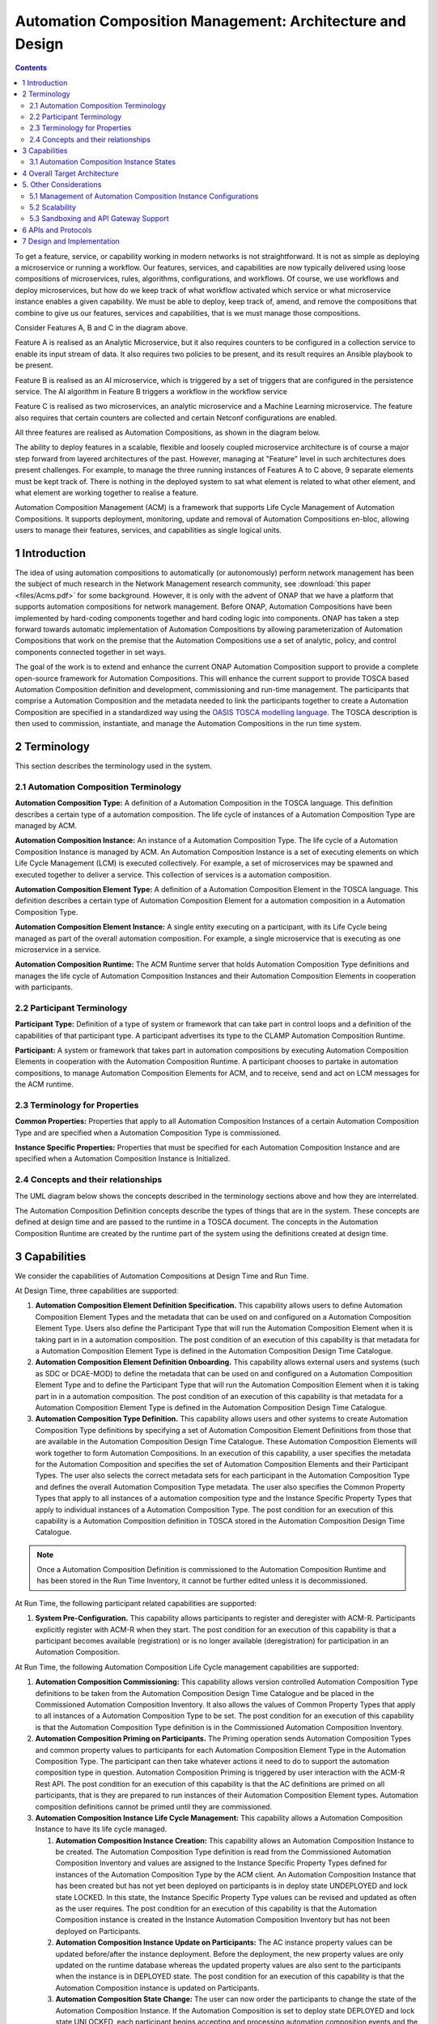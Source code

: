 .. This work is licensed under a Creative Commons Attribution 4.0 International License.

.. _clamp-acm_architecture-label:

Automation Composition Management: Architecture and Design
##########################################################

.. contents::
    :depth: 4

To get a feature, service, or capability working in modern networks is not straightforward.
It is not as simple as deploying a microservice or running a workflow. Our features, services, and capabilities are
now typically delivered using loose compositions of microservices, rules, algorithms, configurations, and workflows.
Of course, we use workflows and deploy microservices, but how do we keep track of what workflow activated which service
or what microservice instance enables a given capability. We must be able to deploy, keep track of, amend, and remove
the compositions that combine to give us our features, services and capabilities, that is we must manage those compositions.

.. image:: images/feature-compositions.png

Consider Features A, B and C in the diagram above.

Feature A is realised as an Analytic Microservice, but it also requires counters to be configured in a collection
service to enable its input stream of data. It also requires two policies to be present, and its result
requires an Ansible playbook to be present.

Feature B is realised as an AI microservice, which is triggered by a set of triggers that are configured in the
persistence service. The AI algorithm in Feature B triggers a workflow in the workflow service

Feature C is realised as two microservices, an analytic microservice and a Machine Learning microservice.
The feature also requires that certain counters are collected and certain Netconf configurations are enabled.

All three features are realised as Automation Compositions, as shown in the diagram below.

.. image:: images/feature-automation-compositions.png

The ability to deploy features in a scalable, flexible and loosely coupled microservice architecture is of course
a major step forward from layered architectures of the past. However, managing at "Feature" level in such architectures
does present challenges. For example, to manage the three running instances of Features A to C above,
9 separate elements must be kept track of. There is nothing in the deployed system to sat what element is
related to what other element, and what element are working together to realise a feature.

Automation Composition Management (ACM) is a framework that supports Life Cycle Management of Automation Compositions.
It supports deployment, monitoring, update and removal of Automation Compositions en-bloc, allowing users
to manage their features, services, and capabilities as single logical units.

1 Introduction
==============

The idea of using automation compositions to automatically (or autonomously) perform network management
has been the subject of much research in the Network Management research community, see
:download:`this paper <files/Acms.pdf>` for some background. However, it is only with
the advent of ONAP that we have a platform that supports automation compositions for network management.
Before ONAP, Automation Compositions have been implemented by hard-coding components together and hard
coding logic into components. ONAP has taken a step forward towards automatic implementation
of Automation Compositions by allowing parameterization of Automation Compositions that work on the premise that
the Automation Compositions use a set of analytic, policy, and control components connected together in
set ways.

The goal of the work is to extend and enhance the current ONAP Automation Composition support to provide
a complete open-source framework for Automation Compositions. This will enhance the current support to
provide TOSCA based Automation Composition definition and development, commissioning and run-time management.
The participants that comprise a Automation Composition and the metadata needed to link the participants
together to create a Automation Composition are specified in a standardized way using the `OASIS TOSCA
modelling language <http://docs.oasis-open.org/tosca/TOSCA-Simple-Profile-YAML/>`_. The TOSCA
description is then used to commission, instantiate, and manage the Automation Compositions in the run
time system.

.. image:: images/01-acm-overview.png

2 Terminology
=============

This section describes the terminology used in the system.

2.1 Automation Composition Terminology
--------------------------------------

**Automation Composition Type:** A definition of a Automation Composition in the TOSCA language. This definition describes
a certain type of a automation composition. The life cycle of instances of a Automation Composition Type are managed
by ACM.

**Automation Composition Instance:** An instance of a Automation Composition Type. The life cycle of a Automation Composition
Instance is managed by ACM. An Automation Composition Instance is a set of executing elements on which
Life Cycle Management (LCM) is executed collectively. For example, a set of microservices may be
spawned and executed together to deliver a service. This collection of services is a automation composition.

**Automation Composition Element Type:** A definition of a Automation Composition Element in the TOSCA language. This
definition describes a certain type of Automation Composition Element for a automation composition in a Automation
Composition Type.

**Automation Composition Element Instance:** A single entity executing on a participant, with its Life Cycle
being managed as part of the overall automation composition. For example, a single microservice that is
executing as one microservice in a service.

**Automation Composition Runtime:** The ACM Runtime server that holds Automation Composition Type definitions and manages
the life cycle of Automation Composition Instances and their Automation Composition Elements in cooperation with
participants.


2.2 Participant Terminology
---------------------------

**Participant Type:** Definition of a type of system or framework that can take part in control
loops and a definition of the capabilities of that participant type. A participant advertises
its type to the CLAMP Automation Composition Runtime.

**Participant:** A system or framework that takes part in automation compositions by executing Automation Composition
Elements in cooperation with the Automation Composition Runtime. A participant chooses to partake
in automation compositions, to manage Automation Composition Elements for ACM, and to receive, send and act on
LCM messages for the ACM runtime.

2.3 Terminology for Properties
------------------------------

**Common Properties:** Properties that apply to all Automation Composition Instances of a certain Automation
Composition Type and are specified when a Automation Composition Type is commissioned.

**Instance Specific Properties:** Properties that must be specified for each Automation Composition Instance
and are specified when a Automation Composition Instance is Initialized.

2.4 Concepts and their relationships
------------------------------------

The UML diagram below shows the concepts described in the terminology sections above and how
they are interrelated.

.. image:: images/02-acm-concepts.png

The Automation Composition Definition concepts describe the types of things that are in the system. These
concepts are defined at design time and are passed to the runtime in a TOSCA document. The
concepts in the Automation Composition Runtime are created by the runtime part of the system using the
definitions created at design time.

.. _acm-capabilities:

3 Capabilities
==============

We consider the capabilities of Automation Compositions at Design Time and Run Time.

At Design Time, three capabilities are supported:

#. **Automation Composition Element Definition Specification.** This capability allows users to define Automation
   Composition Element Types and the metadata that can be used on and configured on a Automation Composition Element
   Type. Users also define the Participant Type that will run the Automation Composition Element when it is
   taking part in in a automation composition. The post condition of an execution of this capability is that
   metadata for a Automation Composition Element Type is defined in the Automation Composition Design Time Catalogue.

#. **Automation Composition Element Definition Onboarding.** This capability allows external users and systems
   (such as SDC or DCAE-MOD) to define the metadata that can be used on and configured on a Automation
   Composition Element Type and to define the Participant Type that will run the Automation Composition Element when
   it is taking part in in a automation composition. The post condition of an execution of this capability
   is that metadata for a Automation Composition Element Type is defined in the Automation Composition Design Time
   Catalogue.

#. **Automation Composition Type Definition.** This capability allows users and other systems to create Automation
   Composition Type definitions by specifying a set of Automation Composition Element Definitions from those that
   are available in the Automation Composition Design Time Catalogue. These Automation Composition Elements will
   work together to form Automation Compositions. In an execution of this capability, a user specifies the
   metadata for the Automation Composition and specifies the set of Automation Composition Elements and their Participant
   Types. The user also selects the correct metadata sets for each participant in the Automation Composition
   Type and defines the overall Automation Composition Type metadata. The user also specifies the Common
   Property Types that apply to all instances of a automation composition type and the Instance Specific
   Property Types that apply to individual instances of a Automation Composition Type. The post condition for
   an execution of this capability is a Automation Composition definition in TOSCA stored in the Automation Composition
   Design Time Catalogue.

.. note::
    Once a Automation Composition Definition is commissioned to the Automation Composition Runtime and has been
    stored in the Run Time Inventory, it cannot be further edited unless it is decommissioned.


At Run Time, the following participant related capabilities are supported:

#. **System Pre-Configuration.** This capability allows participants to register and deregister with ACM-R.
   Participants explicitly register with ACM-R when they start. The post condition for an execution of this capability
   is that a participant becomes available (registration) or is no longer available (deregistration) for
   participation in an Automation Composition.

At Run Time, the following Automation Composition Life Cycle management capabilities are supported:

#. **Automation Composition Commissioning:** This capability allows version controlled Automation Composition Type
   definitions to be taken from the Automation Composition Design Time Catalogue and be placed in the
   Commissioned Automation Composition Inventory. It also allows the values of Common Property Types
   that apply to all instances of a Automation Composition Type to be set. The post condition for an execution of this
   capability is that the Automation Composition Type definition is in the Commissioned Automation Composition
   Inventory.

#. **Automation Composition Priming on Participants.** The Priming operation sends Automation Composition Types
   and common property values to participants for each Automation Composition Element Type in the Automation
   Composition Type. The participant can then take whatever actions it need to do to support
   the automation composition type in question. Automation Composition Priming is triggered by user interaction
   with the ACM-R Rest API. The post condition for an execution of this capability is that the AC definitions are
   primed on all participants, that is they are prepared to run instances of their Automation Composition Element types.
   Automation composition definitions cannot be primed until they are commissioned.

#. **Automation Composition Instance Life Cycle Management:** This capability allows a Automation Composition
   Instance to have its life cycle managed.

   #. **Automation Composition Instance Creation:** This capability allows an Automation Composition Instance to be
      created. The Automation Composition Type definition is read from the Commissioned Automation Composition Inventory
      and values are assigned to the Instance Specific Property Types defined for instances of the Automation Composition
      Type by the ACM client. An Automation Composition Instance that has been created but has not yet been deployed
      on participants is in deploy state UNDEPLOYED and lock state LOCKED. In this state, the Instance Specific Property
      Type values can be revised and updated as often as the user requires. The post condition for an execution of this
      capability is that the Automation Composition instance is created in the Instance Automation Composition Inventory but
      has not been deployed on Participants.

   #. **Automation Composition Instance Update on Participants:** The AC instance property values can be updated before/after
      the instance deployment. Before the deployment, the new property values are only updated on the runtime database whereas
      the updated property values are also sent to the participants when the instance is in DEPLOYED state.
      The post condition for an execution of this capability is that the Automation Composition instance is updated
      on Participants.

   #. **Automation Composition State Change:** The user can now order the participants to change the state
      of the Automation Composition Instance. If the Automation Composition is set to deploy state DEPLOYED and
      lock state UNLOCKED, each participant begins accepting and processing automation composition events and the
      Automation Composition Instance is set to state DEPLOYED/UNLOCKED in the Instantiated Automation Composition
      inventory. The post condition for an execution of this capability is that the Automation Composition instance
      state is changed on participants.

   #. **Automation Composition Instance Monitoring:** This capability allows Automation Composition Instances to be
      monitored. Users can check the status of Participants, Automation Composition Instances, and Automation
      Composition Elements. Participants report their overall status and the status of Automation Composition
      Elements they are running periodically to ACM-R. ACM aggregates these status reports
      into an aggregated Automation Composition Instance status record, which is available for monitoring.
      The post condition for an execution of this capability is that Automation Composition Instances are
      being monitored.

   #. **Automation Composition Instance Supervision:** This capability allows Automation Composition Instances to be
      supervised. The ACM runtime expects participants to report on Automation Composition Elements
      periodically. The ACM runtime checks that periodic reports are received and that each
      Automation Composition Element is in the state it should be in. If reports are missed or if a
      Automation Composition Element is in an incorrect state, remedial action is taken and notifications
      are issued. The post condition for an execution of this capability is that Automation Composition
      Instances are being supervised by the ACM runtime.

   #. **Automation Composition Instance Removal from Participants:** A user can order the removal of a Automation
      Composition Instance from participants. The post condition for an execution of this capability is
      that the Automation Composition instance is removed from Participants.

   #. **Automation Composition Instance Deletion:** A user can order the removal of a Automation Composition Instance
      from the ACM runtime and participants. Automation Composition Instances that are DEPLOYED/UNLOCKED on participants cannot
      be removed from the ACM runtime. Each participant begins accepting and processing automation composition events removing the
      Automation Composition Instance from the inventory. The post condition for an execution of this capability
      is that the Automation Composition instance is removed from Instance Automation Composition Inventory
      in ACM runtime and participants.

#. **Automation Composition Depriming on Participants.** The Depriming operation removes Automation Composition Types
   and common property values from participants for each Automation Composition Element Type in the Automation
   Composition Type. Automation Composition Depriming is triggered by user interaction
   with the ACM-R Rest API. The post condition for an execution of this capability is that the AC definitions are
   deprimed on all participants, that is they are no longer prepared to run instances of their Automation Composition
   Element types. Automation composition definitions cannot be deprimed on a participant until the instances for that
   participant are deleted.

#. **Automation Composition Decommissioning:** This capability allows version controlled Automation Composition Type
   definitions to be removed from the Commissioned Automation Composition Inventory. An Automation Composition
   Definition that has instances in the Instantiated Automation Composition Inventory or has not been deprimed on
   participants cannot be removed. The post condition for an execution of this capability is that the Automation
   Composition Type definition removed from the Commissioned Automation Composition Inventory.

.. note::
    The system dialogues for run time capabilities are described in detail on the
    :ref:`System Level Dialogues <system-level-label>` page.

.. _acm-instance-states:

3.1 Automation Composition Instance States
------------------------------------------

When an automation composition definition has been commissioned and primed, instances of the automation composition can be
created, updated, and deleted. The system manages the lifecycle of automation compositions and ac elements
following the state transition diagram below.

.. image:: images/03-acm-instance-states.png

4 Overall Target Architecture
=============================

The diagram below shows an overview of the architecture of TOSCA based Automation Composition
Management in ACM-R.

.. image:: images/04-overview.png

Following the ONAP Reference Architecture, the architecture has a Design Time part and
a Runtime part.

The Design Time part of the architecture allows a user to specify metadata for participants.
It also allows users to compose automation compositions. The Design Time Catalogue contains the metadata
primitives and automation composition definition primitives for composition of automation compositions. As shown
in the figure above, the Design Time component provides a system where Automation Compositions can be
designed and defined in metadata. This means that a Automation Composition can have any arbitrary
structure and the Automation Composition developers can use whatever analytic, policy, or control
participants they like to implement their Automation Composition. At composition time, the user
parameterizes the Automation Composition and stores it in the design time catalogue. This catalogue
contains the primitive metadata for any participants that can be used to compose a Automation
Composition. A Automation Composition SDK is used to compose a Automation Composition by aggregating the metadata for
the participants chosen to be used in a Automation Composition and by constructing the references between
the participants. The architecture of the Automation Composition Design Time part will be elaborated in
future releases.

Composed Automation Compositions are commissioned on the run time part of the system, where they are
stored in the Commissioned Automation Composition inventory and are available for instantiation. The
Commissioning component provides a CRUD REST interface for Automation Composition Types, and implements
CRUD of Automation Composition Types. Commissioning also implements validation and persistence of incoming
Automation Composition Types. It also guarantees the integrity of updates and deletions of Automation Composition
Types, such as performing updates in accordance with semantic versioning rules and ensuring that
deletions are not allowed on Automation Composition Types that have instances defined.

The Instantiation component manages the Life Cycle Management of Automation Composition Instances and
their Automation Composition Elements. It publishes a REST interface that is used to create Automation Composition
Instances and set values for Common and Instance Specific properties. This REST interface is
public and is used by the ACM GUI. It may also be used by any other client via the public
REST interface. The REST interface also allows the state of Automation Composition Instances to be changed.
A user can change the state of Automation Composition Instances as described in the state transition
diagram shown in section 2 above. The Instantiation component issues update and state change
messages via DMaaP/Kafka to participants so that they can update and manage the state of the Automation
Composition Elements they are responsible for. The Instantiation component also implements persistence
of Automation Composition Instances, automation composition elements, and their state changes.

The Monitoring component reads updates sent by participants. Participants report on the
state of their Automation Composition Elements periodically and in response to a message they have
received from the Instantiation component. The Monitoring component reads the contents of
the participant messages and persists their state updates and statistics records. It also
publishes a REST interface that publishes the current state of all Participants, Automation
Composition Instances and their Automation Composition Elements, as well as publishing Participant and
Automation Composition statistics.

The Supervision component is responsible for checking that Automation Composition Instances are correctly
instantiated and are in the correct state (UNDEPLOYED/DEPLOYED/LOCKED/UNLOCKED). It also handles
timeouts and on state changes to Automation Composition Instances, and retries and rolls back state
changes where state changes failed.

A Participant is an executing component that partakes in automation compositions. More explicitly, a
Participant is something that implements the Participant Instantiation and Participant
Monitoring messaging protocol over DMaaP/Kafka for Life Cycle management of Automation Composition Elements.
A Participant runs Automation Composition Elements and manages and reports on their life cycle
following the instructions it gets from the ACM runtime in messages delivered over DMaaP/Kafka.

In the figure above, five participants are shown. A Configuration Persistence Participant
manages Automation Composition Elements that interact with the `ONAP Configuration Persistence Service
<https://docs.onap.org/projects/onap-cps/en/latest/overview.html>`_
to store common data. The DCAE Participant runs Automation Composition Elements that manage DCAE
microservices. The Kubernetes Participant hosts the Automation Composition Elements that are managing
the life cycle of microservices in automation compositions that are in a Kubernetes ecosystem. The
Policy Participant handles the Automation Composition Elements that interact with the Policy Framework
to manage policies for automation compositions. A Automation Participant such as the CDS Participant
runs Automation Composition Elements that load metadata and configure controllers so that they can
partake in automation compositions. Any third party Existing System Participant can be developed to
run Automation Composition Elements that interact with any existing system (such as an operator's
analytic, machine learning, or artificial intelligence system) so that those systems can
partake in automation compositions.

5. Other Considerations
=======================

.. _management-acm-instance-configs:

5.1 Management of Automation Composition Instance Configurations
----------------------------------------------------------------

In order to keep management of versions of the configuration of automation composition instances
straightforward and easy to implement, the following version management scheme using
semantic versioning is implemented. Each configuration of a Automation Composition Instance and
configuration of a Automation Composition Element has a semantic version with 3 digits indicating
the **major.minor.patch** number of the version.

.. note::
    A **configuration** means a full set of parameter values for a Automation Composition Instance.

.. image:: images/05-upgrade-states.png

Change constraints:

#. An Automation Composition or Automation Composition Element in state **UNDEPLOYED** can be changed to a higher
   major/minor/patch level or rolled back to a lower major/minor/patch level. This means
   that where the structure of the entire automation composition is changed, the automation composition must
   be undeployed and redeployed.

#. If a Automation Composition Element has a **minor** version change, then its Automation Composition Instance
   must have at least a **minor** version change.

#. If a Automation Composition Element has a **major** version change, then its Automation Composition Instance
   must have a **major** version change.

5.2 Scalability
---------------

The system is designed to be inherently scalable. The ACM runtime is stateless, all state
is preserved in the Instantiated Automation Composition inventory in the database. When the user
requests an operation such as an undeploy, deploy, lock, or an unlock
on a Automation Composition Instance, the ACM runtime broadcasts the request to participants over
DMaaP/Kafka and saves details of the request to the database. The ACM runtime does not directly
wait for responses to requests.

When a request is broadcast on DMaaP/Kafka, the request is asynchronously picked up by participants
of the types required for the Automation Composition Instance and those participants manage the life
cycle of its automation composition elements. Periodically, each participant reports back on the status
of operations it has picked up for the Automation Composition Elements it controls, together with
statistics on the Automation Composition Elements over DMaaP/Kafka. On reception of these participant messages,
the ACM runtime stores this information to its database.

The participant to use on a automation composition can be selected from the registered participants
in either of two ways:

**Runtime-side Selection:** The ACM runtime selects a suitable participant from the list of
participants and sends the participant ID that should be used in the Participant Update message.
In this case, the CLAMP runtime decides on which participant will run the Automation Composition Element
based on a suitable algorithm. Algorithms could be round robin based or load based.

**Participant-side Selection:** The ACM runtime sends a list of Participant IDs that may be used
in the Participant Update message. In this case, the candidate participants decide among
themselves which participant should host the Automation Composition Element.

This approach makes it easy to scale Automation Composition life cycle management. As Automation Composition
Instance counts increase, more than one ACM runtime can be deployed and REST/supervision
operations on Automation Composition Instances can run in parallel. The number of participants can
scale because an asynchronous broadcast mechanism is used for runtime-participant communication
and there is no direct connection or communication channel between participants and ACM
runtime servers. Participant state, Automation Composition Instance state, and Automation Composition Element
state is held in the database, so any CLAMP runtime server can handle operations for any
participant. Because many participants of a particular type can be deployed and participant
instances can load balance automation composition element instances for different Automation Composition Instances
of many types across themselves using a mechanism such as a Kubernetes cluster.


5.3 Sandboxing and API Gateway Support
--------------------------------------

At runtime, interaction between ONAP platform services and application microservices are
relatively unconstrained, so interactions between Automation Composition Elements for a given Automation
Composition Instance remain relatively unconstrained. A
`proposal to support access-controlled access to and between ONAP services
<https://wiki.onap.org/pages/viewpage.action?pageId=103417456>`_
will improve this. This can be complemented by intercepting and controlling services
accesses between Automation Composition Elements for Automation Composition Instances for some/all Automation
Composition types.

API gateways such as `Kong <https://konghq.com/kong/>`_ have emerged as a useful technology
for exposing and controlling service endpoint access for applications and services. When a
Automation Composition Type is onboarded, or when Automation Composition Instances are created in the Participants,
CLAMP can configure service endpoints between Automation Composition Elements to redirect through an
API Gateway.

Authentication and access-control rules can then be dynamically configured at the API gateway
to support constrained access between Automation Composition Elements and Automation Composition Instances.

The diagram below shows the approach for configuring API Gateway access at Automation Composition
Instance and Automation Composition Element level.

.. image:: images/06-api-gateway-sandbox.png

At design time, the Automation Composition type definition specifies the type of API gateway configuration
that should be supported at Automation Composition and Automation Composition Element levels.

At runtime, the ACM-R can configure the API gateway to enable (or deny) interactions between
Automation Composition Instances and individually for each Automation Composition Element. All service-level
interactions in/out of a Automation Composition Element, except that to/from the API Gateway, can be
blocked by networking policies, thus sandboxing a Automation Composition Element and an entire Automation
Composition Instance if desired. Therefore, a Automation Composition Element will only have access to the APIs
that are configured and enabled for the Automation Composition Element/Instance in the API gateway.

For some Automation Composition Element Types the Participant can assist with service endpoint
reconfiguration, service request/response redirection to/from the API Gateway, or
annotation of requests/responses.

Once the Automation Composition instance is instantiated on participants, the participants configure
the API gateway with the Automation Composition Instance level configuration and with the specific
configuration for their Automation Composition Element.

Monitoring and logging of the use of the API gateway may also be provided. Information and
statistics on API gateway use can be read from the API gateway and passed back in monitoring
messages to the ACM runtime.

Additional isolation and execution-environment sandboxing can be supported depending on the
Automation Composition Element Type. For example: ONAP policies for given Automation Composition Instances/Types
can be executed in a dedicated PDP engine instances; DCAE or K8S-hosted services can executed
in isolated namespaces or in dedicated workers/clusters; etc..


6 APIs and Protocols
====================

The APIs and Protocols used by CLAMP for Automation Compositions are described on the pages below:

#. :ref:`System Level Dialogues <system-level-label>`
#. :ref:`The CLAMP Automation Composition Participant Protocol <acm-participant-protocol-label>`
#. :ref:`REST APIs for CLAMP Automation Compositions <acm-rest-apis-label>`


7 Design and Implementation
===========================

The design and implementation of TOSCA Automation Compositions in CLAMP is described for each executable entity on the pages below:

#. :ref:`The CLAMP Automation Composition Runtime Server <clamp-runtime-acm>`
#. :ref:`CLAMP Automation Composition Participants <clamp-acm-participants>`
#. :ref:`Managing Automation Compositions using The CLAMP GUI <clamp-gui-acm>`

End of Document
